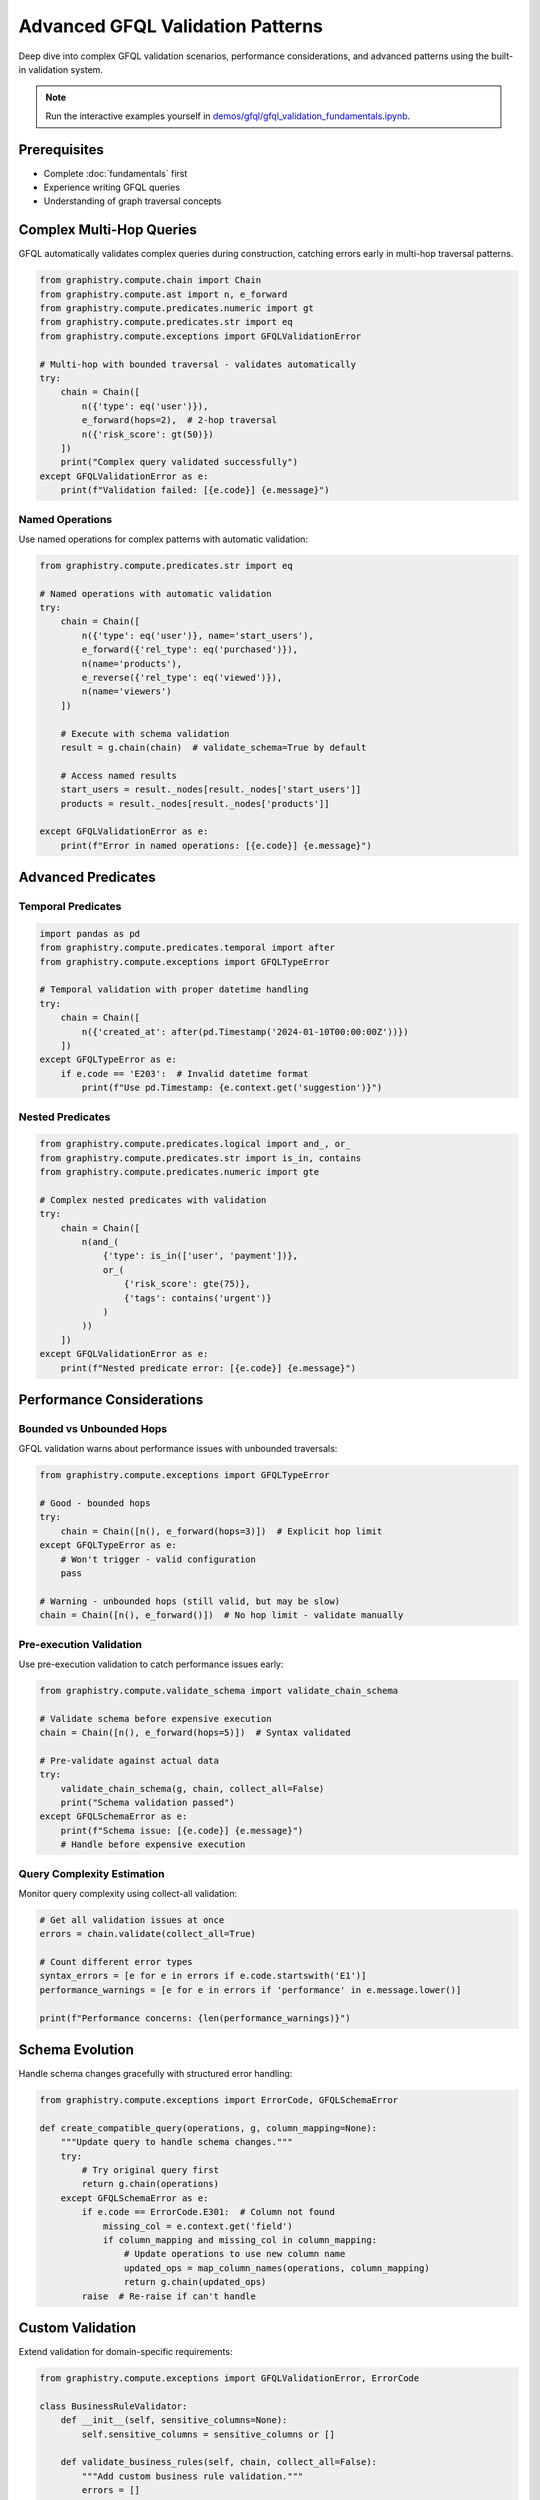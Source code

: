 Advanced GFQL Validation Patterns
=================================

Deep dive into complex GFQL validation scenarios, performance considerations, and advanced patterns using the built-in validation system.

.. note::
   Run the interactive examples yourself in 
   `demos/gfql/gfql_validation_fundamentals.ipynb <https://github.com/graphistry/pygraphistry/blob/master/demos/gfql/gfql_validation_fundamentals.ipynb>`_.

Prerequisites
-------------

* Complete :doc:`fundamentals` first
* Experience writing GFQL queries
* Understanding of graph traversal concepts

Complex Multi-Hop Queries
-------------------------

GFQL automatically validates complex queries during construction, catching errors early in multi-hop traversal patterns.

.. code-block:: python

   from graphistry.compute.chain import Chain
   from graphistry.compute.ast import n, e_forward
   from graphistry.compute.predicates.numeric import gt
   from graphistry.compute.predicates.str import eq
   from graphistry.compute.exceptions import GFQLValidationError

   # Multi-hop with bounded traversal - validates automatically
   try:
       chain = Chain([
           n({'type': eq('user')}),
           e_forward(hops=2),  # 2-hop traversal
           n({'risk_score': gt(50)})
       ])
       print("Complex query validated successfully")
   except GFQLValidationError as e:
       print(f"Validation failed: [{e.code}] {e.message}")

Named Operations
^^^^^^^^^^^^^^^^

Use named operations for complex patterns with automatic validation:

.. code-block:: python

   from graphistry.compute.predicates.str import eq

   # Named operations with automatic validation
   try:
       chain = Chain([
           n({'type': eq('user')}, name='start_users'),
           e_forward({'rel_type': eq('purchased')}),
           n(name='products'),
           e_reverse({'rel_type': eq('viewed')}),
           n(name='viewers')
       ])
       
       # Execute with schema validation
       result = g.chain(chain)  # validate_schema=True by default
       
       # Access named results
       start_users = result._nodes[result._nodes['start_users']]
       products = result._nodes[result._nodes['products']]
       
   except GFQLValidationError as e:
       print(f"Error in named operations: [{e.code}] {e.message}")

Advanced Predicates
-------------------

Temporal Predicates
^^^^^^^^^^^^^^^^^^^

.. code-block:: python

   import pandas as pd
   from graphistry.compute.predicates.temporal import after
   from graphistry.compute.exceptions import GFQLTypeError

   # Temporal validation with proper datetime handling
   try:
       chain = Chain([
           n({'created_at': after(pd.Timestamp('2024-01-10T00:00:00Z'))})
       ])
   except GFQLTypeError as e:
       if e.code == 'E203':  # Invalid datetime format
           print(f"Use pd.Timestamp: {e.context.get('suggestion')}")

Nested Predicates
^^^^^^^^^^^^^^^^^

.. code-block:: python

   from graphistry.compute.predicates.logical import and_, or_
   from graphistry.compute.predicates.str import is_in, contains
   from graphistry.compute.predicates.numeric import gte

   # Complex nested predicates with validation
   try:
       chain = Chain([
           n(and_(
               {'type': is_in(['user', 'payment'])},
               or_(
                   {'risk_score': gte(75)},
                   {'tags': contains('urgent')}
               )
           ))
       ])
   except GFQLValidationError as e:
       print(f"Nested predicate error: [{e.code}] {e.message}")

Performance Considerations
--------------------------

Bounded vs Unbounded Hops
^^^^^^^^^^^^^^^^^^^^^^^^^

GFQL validation warns about performance issues with unbounded traversals:

.. code-block:: python

   from graphistry.compute.exceptions import GFQLTypeError

   # Good - bounded hops
   try:
       chain = Chain([n(), e_forward(hops=3)])  # Explicit hop limit
   except GFQLTypeError as e:
       # Won't trigger - valid configuration
       pass

   # Warning - unbounded hops (still valid, but may be slow)
   chain = Chain([n(), e_forward()])  # No hop limit - validate manually

Pre-execution Validation
^^^^^^^^^^^^^^^^^^^^^^^^^

Use pre-execution validation to catch performance issues early:

.. code-block:: python

   from graphistry.compute.validate_schema import validate_chain_schema

   # Validate schema before expensive execution
   chain = Chain([n(), e_forward(hops=5)])  # Syntax validated
   
   # Pre-validate against actual data
   try:
       validate_chain_schema(g, chain, collect_all=False)
       print("Schema validation passed")
   except GFQLSchemaError as e:
       print(f"Schema issue: [{e.code}] {e.message}")
       # Handle before expensive execution

Query Complexity Estimation
^^^^^^^^^^^^^^^^^^^^^^^^^^^

Monitor query complexity using collect-all validation:

.. code-block:: python

   # Get all validation issues at once
   errors = chain.validate(collect_all=True)
   
   # Count different error types
   syntax_errors = [e for e in errors if e.code.startswith('E1')]
   performance_warnings = [e for e in errors if 'performance' in e.message.lower()]
   
   print(f"Performance concerns: {len(performance_warnings)}")

Schema Evolution
----------------

Handle schema changes gracefully with structured error handling:

.. code-block:: python

   from graphistry.compute.exceptions import ErrorCode, GFQLSchemaError

   def create_compatible_query(operations, g, column_mapping=None):
       """Update query to handle schema changes."""
       try:
           # Try original query first
           return g.chain(operations)
       except GFQLSchemaError as e:
           if e.code == ErrorCode.E301:  # Column not found
               missing_col = e.context.get('field')
               if column_mapping and missing_col in column_mapping:
                   # Update operations to use new column name
                   updated_ops = map_column_names(operations, column_mapping)
                   return g.chain(updated_ops)
           raise  # Re-raise if can't handle

Custom Validation
-----------------

Extend validation for domain-specific requirements:

.. code-block:: python

   from graphistry.compute.exceptions import GFQLValidationError, ErrorCode

   class BusinessRuleValidator:
       def __init__(self, sensitive_columns=None):
           self.sensitive_columns = sensitive_columns or []
       
       def validate_business_rules(self, chain, collect_all=False):
           """Add custom business rule validation."""
           errors = []
           
           # Check for sensitive columns without filters
           for op in chain.chain:
               if hasattr(op, 'filter') and op.filter:
                   for col in op.filter.keys():
                       if col in self.sensitive_columns:
                           errors.append(GFQLValidationError(
                               'B001',  # Custom business rule code
                               f'Sensitive column "{col}" requires additional approval',
                               field=col,
                               suggestion='Contact security team for approval'
                           ))
                           if not collect_all:
                               raise errors[0]
           
           return errors if collect_all else None

   # Usage
   validator = BusinessRuleValidator(sensitive_columns=['ssn', 'credit_card'])
   business_errors = validator.validate_business_rules(chain, collect_all=True)

Best Practices
--------------

1. **Built-in validation**: Let GFQL automatically validate during construction
2. **Multi-hop queries**: Always specify hop limits for performance
3. **Error handling**: Use structured error codes for programmatic responses
4. **Pre-execution validation**: Validate schema before expensive operations
5. **Collect-all mode**: Use for comprehensive error reporting in development
6. **Custom validation**: Extend with domain-specific business rules
7. **Schema evolution**: Handle column changes with graceful error recovery

Next Steps
----------

* :doc:`llm` - LLM integration patterns
* :doc:`production` - Production deployment
* :doc:`../spec/language` - Language specification
